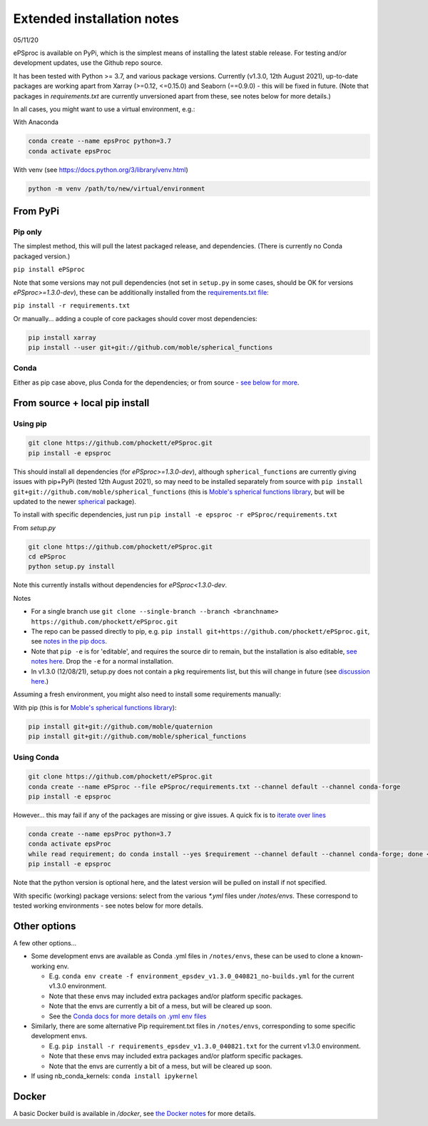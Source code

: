 .. highlight:: console

###########################
Extended installation notes
###########################
05/11/20

ePSproc is available on PyPi, which is the simplest means of installing the latest stable release. For testing and/or development updates, use the Github repo source.

It has been tested with Python >= 3.7, and various package versions. Currently (v1.3.0, 12th August 2021), up-to-date packages are working apart from Xarray (>=0.12, <=0.15.0) and Seaborn (==0.9.0) - this will be fixed in future. (Note that packages in `requirements.txt` are currently unversioned apart from these, see notes below for more details.)

In all cases, you might want to use a virtual environment, e.g.:

With Anaconda

.. code-block:: console

  conda create --name epsProc python=3.7
  conda activate epsProc


With venv (see https://docs.python.org/3/library/venv.html)

.. code-block:: console

  python -m venv /path/to/new/virtual/environment


From PyPi
=========

Pip only
--------

The simplest method, this will pull the latest packaged release, and dependencies. (There is currently no Conda packaged version.)

``pip install ePSproc``

Note that some versions may not pull dependencies (not set in ``setup.py`` in some cases, should be OK for versions `ePSproc>=1.3.0-dev`), these can be additionally installed from the `requirements.txt file <https://github.com/phockett/ePSproc/blob/master/requirements.txt>`_:

``pip install -r requirements.txt``


Or manually... adding a couple of core packages should cover most dependencies:

.. code-block:: console

  pip install xarray
  pip install --user git+git://github.com/moble/spherical_functions


Conda
-----

Either as pip case above, plus Conda for the dependencies; or from source - `see below for more <#using-conda>`_.




From source + local pip install
===============================

Using pip
---------

.. code-block:: console

  git clone https://github.com/phockett/ePSproc.git
  pip install -e epsproc

This should install all dependencies (for `ePSproc>=1.3.0-dev`), although ``spherical_functions`` are currently giving issues with pip+PyPi (tested 12th August 2021), so may need to be installed separately from source with ``pip install git+git://github.com/moble/spherical_functions`` (this is `Moble's spherical functions library <https://github.com/moble/spherical_functions>`_, but will be updated to the newer `spherical <https://github.com/phockett/ePSproc/issues/35>`_ package).

To install with specific dependencies, just run ``pip install -e epsproc -r ePSproc/requirements.txt``


From `setup.py`

.. code-block:: console

  git clone https://github.com/phockett/ePSproc.git
  cd ePSproc
  python setup.py install


Note this currently installs without dependencies  for `ePSproc<1.3.0-dev`.



Notes

* For a single branch use ``git clone --single-branch --branch <branchname> https://github.com/phockett/ePSproc.git``
* The repo can be passed directly to pip, e.g. ``pip install git+https://github.com/phockett/ePSproc.git``, see `notes in the pip docs <https://pip.pypa.io/en/stable/reference/pip_install/#git>`_.
* Note that ``pip -e`` is for 'editable', and requires the source dir to remain, but the installation is also editable, `see notes here <https://stackoverflow.com/questions/41535915/python-pip-install-from-local-dir>`_. Drop the ``-e`` for a normal installation.
* In v1.3.0 (12/08/21), setup.py does not contain a pkg requirements list, but this will change in future (see `discussion here <https://stackoverflow.com/a/33685899>`_.)


Assuming a fresh environment, you might also need to install some requirements manually:

With pip (this is for `Moble's spherical functions library <https://github.com/moble/spherical_functions>`_):

.. code-block:: console

  pip install git+git://github.com/moble/quaternion
  pip install git+git://github.com/moble/spherical_functions


Using Conda
-----------

.. code-block:: console

  git clone https://github.com/phockett/ePSproc.git
  conda create --name ePSproc --file ePSproc/requirements.txt --channel default --channel conda-forge
  pip install -e epsproc


However... this may fail if any of the packages are missing or give issues. A quick fix is to `iterate over lines <https://stackoverflow.com/questions/35802939/install-only-available-packages-using-conda-install-yes-file-requirements-t>`_

.. code-block:: console

  conda create --name epsProc python=3.7
  conda activate epsProc
  while read requirement; do conda install --yes $requirement --channel default --channel conda-forge; done < ePSproc/requirements.txt
  pip install -e epsproc

Note that the python version is optional here, and the latest version will be pulled on install if not specified.


With specific (working) package versions: select from the various `*.yml` files under `/notes/envs`. These correspond to tested working environments - see notes below for more details.




Other options
===================

A few other options...

* Some development envs are available as Conda .yml files in ``/notes/envs``, these can be used to clone a known-working env.

  * E.g. ``conda env create -f environment_epsdev_v1.3.0_040821_no-builds.yml`` for the current v1.3.0 environment.
  * Note that these envs may included extra packages and/or platform specific packages.
  * Note that the envs are currently a bit of a mess, but will be cleared up soon.
  * See the `Conda docs for more details on .yml env files <https://docs.conda.io/projects/conda/en/latest/user-guide/tasks/manage-environments.html#sharing-an-environment>`_

* Similarly, there are some alternative Pip requirement.txt files in ``/notes/envs``, corresponding to some specific development envs.

  * E.g. ``pip install -r requirements_epsdev_v1.3.0_040821.txt`` for the current v1.3.0 environment.
  * Note that these envs may included extra packages and/or platform specific packages.
  * Note that the envs are currently a bit of a mess, but will be cleared up soon.

* If using nb_conda_kernels:
  ``conda install ipykernel``


Docker
=======

A basic Docker build is available in `/docker`, see `the Docker notes <docker.html>`_ for more details.
